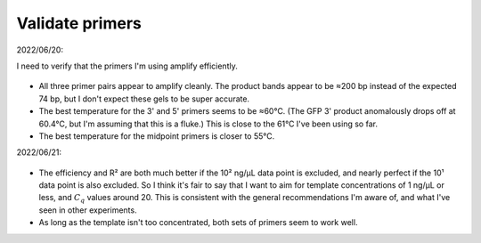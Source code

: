 ****************
Validate primers
****************

2022/06/20:

I need to verify that the primers I'm using amplify efficiently.

.. protocol:: 20220620_optimize_tm.pdf 20220620_optimize_tm.txt

.. figure:: 20220620_optimize_qpcr_tm.svg

.. figure:: 20220620_optimize_qpcr_tm_densiometry.svg

- All three primer pairs appear to amplify cleanly.  The product bands appear 
  to be ≈200 bp instead of the expected 74 bp, but I don't expect these gels to 
  be super accurate.

- The best temperature for the 3' and 5' primers seems to be ≈60°C.  (The GFP 
  3' product anomalously drops off at 60.4°C, but I'm assuming that this is a 
  fluke.)  This is close to the 61°C I've been using so far.

- The best temperature for the midpoint primers is closer to 55°C.

2022/06/21:

.. protocol:: 20220621_check_efficiency.pdf 20220621_check_efficiency.txt

.. figure:: 20220621_check_efficiency_s1_s2_s3_s5.svg

- The efficiency and R² are both much better if the 10² ng/µL data point is 
  excluded, and nearly perfect if the 10¹ data point is also excluded.  So I 
  think it's fair to say that I want to aim for template concentrations of 1 
  ng/µL or less, and :math:`C_q` values around 20.  This is consistent with the 
  general recommendations I'm aware of, and what I've seen in other experiments.

- As long as the template isn't too concentrated, both sets of primers seem to 
  work well.
